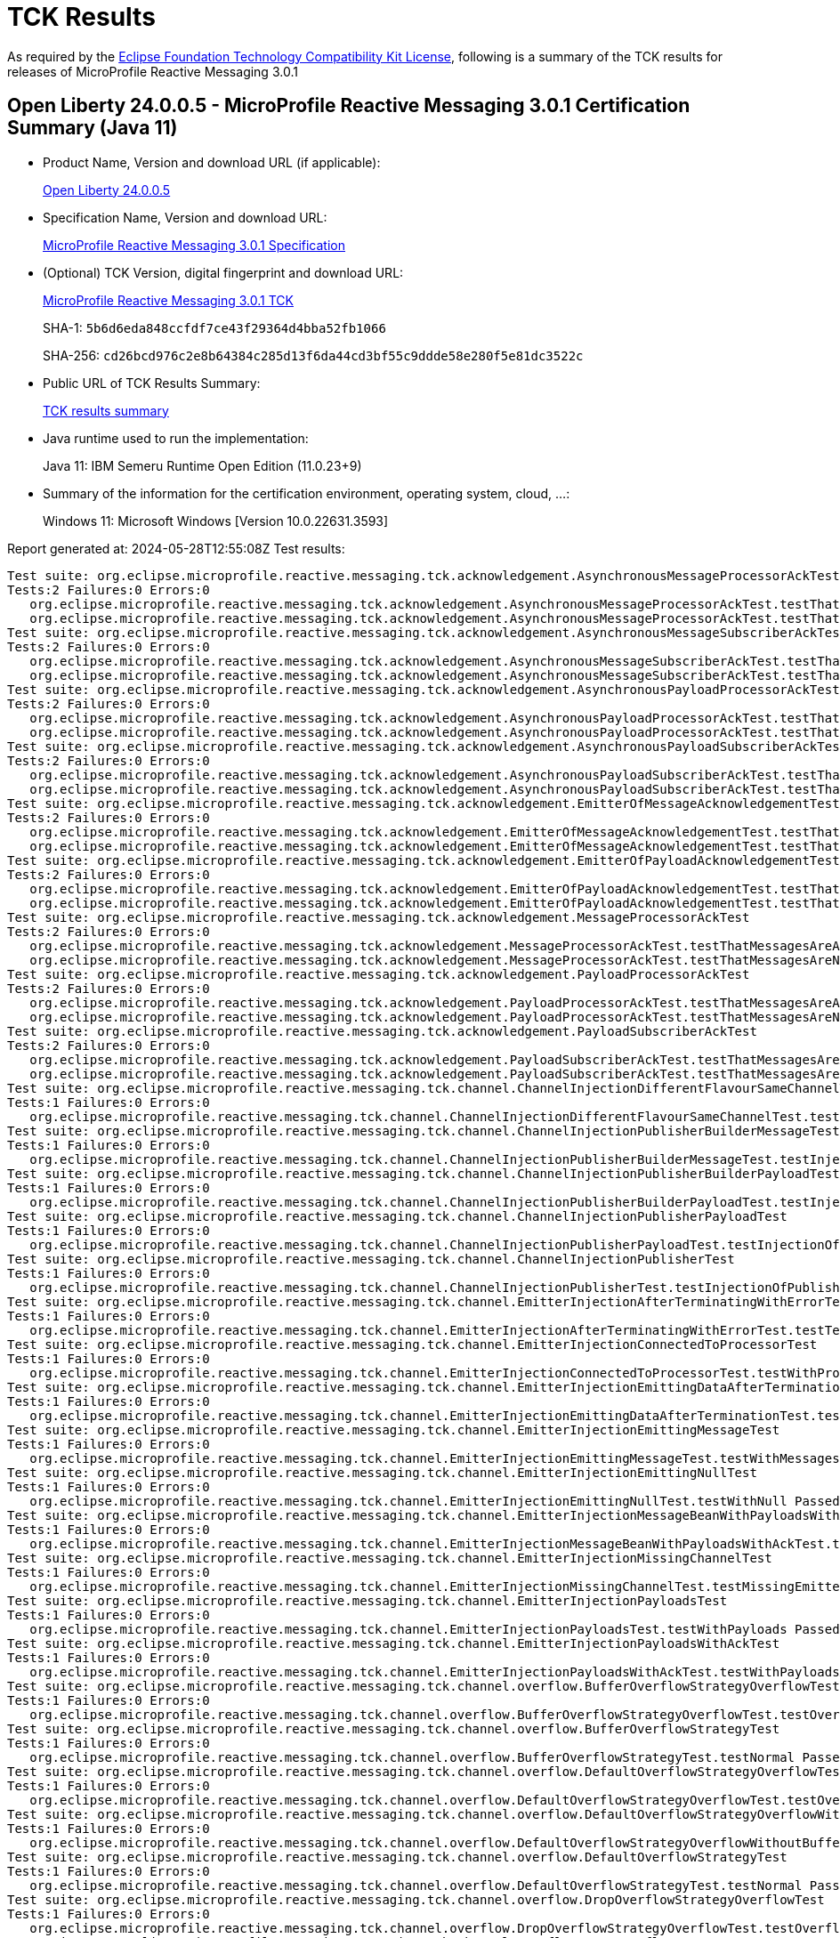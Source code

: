 :page-layout: certification 
= TCK Results

As required by the https://www.eclipse.org/legal/tck.php[Eclipse Foundation Technology Compatibility Kit License], following is a summary of the TCK results for releases of MicroProfile Reactive Messaging 3.0.1

== Open Liberty 24.0.0.5 - MicroProfile Reactive Messaging 3.0.1 Certification Summary (Java 11)

* Product Name, Version and download URL (if applicable):
+
https://public.dhe.ibm.com/ibmdl/export/pub/software/openliberty/runtime/release/24.0.0.5/openliberty-24.0.0.5.zip[Open Liberty 24.0.0.5]

* Specification Name, Version and download URL:
+
https://github.com/eclipse/microprofile-reactive-messaging/tree/3.0.1[MicroProfile Reactive Messaging 3.0.1 Specification]

* (Optional) TCK Version, digital fingerprint and download URL:
+
https://repo1.maven.org/maven2/org/eclipse/microprofile/reactive-messaging/microprofile-reactive-messaging-tck/3.0.1/microprofile-reactive-messaging-tck-3.0.1.jar[MicroProfile Reactive Messaging 3.0.1 TCK]
+
SHA-1: `5b6d6eda848ccfdf7ce43f29364d4bba52fb1066`
+
SHA-256: `cd26bcd976c2e8b64384c285d13f6da44cd3bf55c9ddde58e280f5e81dc3522c`

* Public URL of TCK Results Summary:
+
xref:24.0.0.5-MicroProfile-Reactive-Messaging-3.0.1-Java11-TCKResults.adoc[TCK results summary]


* Java runtime used to run the implementation:
+
Java 11: IBM Semeru Runtime Open Edition (11.0.23+9)

* Summary of the information for the certification environment, operating system, cloud, ...:
+
Windows 11: Microsoft Windows [Version 10.0.22631.3593]

Report generated at: 2024-05-28T12:55:08Z
Test results:

[source, text]
----
Test suite: org.eclipse.microprofile.reactive.messaging.tck.acknowledgement.AsynchronousMessageProcessorAckTest 
Tests:2 Failures:0 Errors:0
   org.eclipse.microprofile.reactive.messaging.tck.acknowledgement.AsynchronousMessageProcessorAckTest.testThatMessagesAreAckedAfterSuccessfulProcessingOfMessage Passed!
   org.eclipse.microprofile.reactive.messaging.tck.acknowledgement.AsynchronousMessageProcessorAckTest.testThatMessagesAreNackedAfterFailingProcessingOfMessage Passed!
Test suite: org.eclipse.microprofile.reactive.messaging.tck.acknowledgement.AsynchronousMessageSubscriberAckTest 
Tests:2 Failures:0 Errors:0
   org.eclipse.microprofile.reactive.messaging.tck.acknowledgement.AsynchronousMessageSubscriberAckTest.testThatMessagesAreAckedAfterSuccessfulProcessingOfMessage Passed!
   org.eclipse.microprofile.reactive.messaging.tck.acknowledgement.AsynchronousMessageSubscriberAckTest.testThatMessagesAreNackedAfterFailingProcessingOfMessage Passed!
Test suite: org.eclipse.microprofile.reactive.messaging.tck.acknowledgement.AsynchronousPayloadProcessorAckTest 
Tests:2 Failures:0 Errors:0
   org.eclipse.microprofile.reactive.messaging.tck.acknowledgement.AsynchronousPayloadProcessorAckTest.testThatMessagesAreNackedAfterFailingProcessingOfPayload Passed!
   org.eclipse.microprofile.reactive.messaging.tck.acknowledgement.AsynchronousPayloadProcessorAckTest.testThatMessagesAreAckedAfterSuccessfulProcessingOfPayload Passed!
Test suite: org.eclipse.microprofile.reactive.messaging.tck.acknowledgement.AsynchronousPayloadSubscriberAckTest 
Tests:2 Failures:0 Errors:0
   org.eclipse.microprofile.reactive.messaging.tck.acknowledgement.AsynchronousPayloadSubscriberAckTest.testThatMessagesAreAckedAfterSuccessfulProcessingOfMessage Passed!
   org.eclipse.microprofile.reactive.messaging.tck.acknowledgement.AsynchronousPayloadSubscriberAckTest.testThatMessagesAreNackedAfterFailingProcessingOfMessage Passed!
Test suite: org.eclipse.microprofile.reactive.messaging.tck.acknowledgement.EmitterOfMessageAcknowledgementTest 
Tests:2 Failures:0 Errors:0
   org.eclipse.microprofile.reactive.messaging.tck.acknowledgement.EmitterOfMessageAcknowledgementTest.testThatEmitterReceiveAcksAfterSuccessfulProcessingOfPayload Passed!
   org.eclipse.microprofile.reactive.messaging.tck.acknowledgement.EmitterOfMessageAcknowledgementTest.testThatEmitterReceiveNacksAfterFailingProcessingOfPayload Passed!
Test suite: org.eclipse.microprofile.reactive.messaging.tck.acknowledgement.EmitterOfPayloadAcknowledgementTest 
Tests:2 Failures:0 Errors:0
   org.eclipse.microprofile.reactive.messaging.tck.acknowledgement.EmitterOfPayloadAcknowledgementTest.testThatEmitterReceiveAcksAfterSuccessfulProcessingOfPayload Passed!
   org.eclipse.microprofile.reactive.messaging.tck.acknowledgement.EmitterOfPayloadAcknowledgementTest.testThatEmitterReceiveNacksAfterFailingProcessingOfPayload Passed!
Test suite: org.eclipse.microprofile.reactive.messaging.tck.acknowledgement.MessageProcessorAckTest 
Tests:2 Failures:0 Errors:0
   org.eclipse.microprofile.reactive.messaging.tck.acknowledgement.MessageProcessorAckTest.testThatMessagesAreAckedAfterSuccessfulProcessingOfMessage Passed!
   org.eclipse.microprofile.reactive.messaging.tck.acknowledgement.MessageProcessorAckTest.testThatMessagesAreNackedAfterFailingProcessingOfMessage Passed!
Test suite: org.eclipse.microprofile.reactive.messaging.tck.acknowledgement.PayloadProcessorAckTest 
Tests:2 Failures:0 Errors:0
   org.eclipse.microprofile.reactive.messaging.tck.acknowledgement.PayloadProcessorAckTest.testThatMessagesAreAckedAfterSuccessfulProcessingOfMessage Passed!
   org.eclipse.microprofile.reactive.messaging.tck.acknowledgement.PayloadProcessorAckTest.testThatMessagesAreNackedAfterFailingProcessingOfMessage Passed!
Test suite: org.eclipse.microprofile.reactive.messaging.tck.acknowledgement.PayloadSubscriberAckTest 
Tests:2 Failures:0 Errors:0
   org.eclipse.microprofile.reactive.messaging.tck.acknowledgement.PayloadSubscriberAckTest.testThatMessagesAreAckedAfterSuccessfulProcessingOfMessage Passed!
   org.eclipse.microprofile.reactive.messaging.tck.acknowledgement.PayloadSubscriberAckTest.testThatMessagesAreNackedAfterFailingProcessingOfMessage Passed!
Test suite: org.eclipse.microprofile.reactive.messaging.tck.channel.ChannelInjectionDifferentFlavourSameChannelTest 
Tests:1 Failures:0 Errors:0
   org.eclipse.microprofile.reactive.messaging.tck.channel.ChannelInjectionDifferentFlavourSameChannelTest.testMultipleFieldInjection Passed!
Test suite: org.eclipse.microprofile.reactive.messaging.tck.channel.ChannelInjectionPublisherBuilderMessageTest 
Tests:1 Failures:0 Errors:0
   org.eclipse.microprofile.reactive.messaging.tck.channel.ChannelInjectionPublisherBuilderMessageTest.testInjectionOfPublisherBuilderOfMessages Passed!
Test suite: org.eclipse.microprofile.reactive.messaging.tck.channel.ChannelInjectionPublisherBuilderPayloadTest 
Tests:1 Failures:0 Errors:0
   org.eclipse.microprofile.reactive.messaging.tck.channel.ChannelInjectionPublisherBuilderPayloadTest.testInjectionOfPublisherBuilderOfPayloads Passed!
Test suite: org.eclipse.microprofile.reactive.messaging.tck.channel.ChannelInjectionPublisherPayloadTest 
Tests:1 Failures:0 Errors:0
   org.eclipse.microprofile.reactive.messaging.tck.channel.ChannelInjectionPublisherPayloadTest.testInjectionOfPublisherOfPayloads Passed!
Test suite: org.eclipse.microprofile.reactive.messaging.tck.channel.ChannelInjectionPublisherTest 
Tests:1 Failures:0 Errors:0
   org.eclipse.microprofile.reactive.messaging.tck.channel.ChannelInjectionPublisherTest.testInjectionOfPublisherOfMessages Passed!
Test suite: org.eclipse.microprofile.reactive.messaging.tck.channel.EmitterInjectionAfterTerminatingWithErrorTest 
Tests:1 Failures:0 Errors:0
   org.eclipse.microprofile.reactive.messaging.tck.channel.EmitterInjectionAfterTerminatingWithErrorTest.testTerminationWithError Passed!
Test suite: org.eclipse.microprofile.reactive.messaging.tck.channel.EmitterInjectionConnectedToProcessorTest 
Tests:1 Failures:0 Errors:0
   org.eclipse.microprofile.reactive.messaging.tck.channel.EmitterInjectionConnectedToProcessorTest.testWithProcessor Passed!
Test suite: org.eclipse.microprofile.reactive.messaging.tck.channel.EmitterInjectionEmittingDataAfterTerminationTest 
Tests:1 Failures:0 Errors:0
   org.eclipse.microprofile.reactive.messaging.tck.channel.EmitterInjectionEmittingDataAfterTerminationTest.testTermination Passed!
Test suite: org.eclipse.microprofile.reactive.messaging.tck.channel.EmitterInjectionEmittingMessageTest 
Tests:1 Failures:0 Errors:0
   org.eclipse.microprofile.reactive.messaging.tck.channel.EmitterInjectionEmittingMessageTest.testWithMessages Passed!
Test suite: org.eclipse.microprofile.reactive.messaging.tck.channel.EmitterInjectionEmittingNullTest 
Tests:1 Failures:0 Errors:0
   org.eclipse.microprofile.reactive.messaging.tck.channel.EmitterInjectionEmittingNullTest.testWithNull Passed!
Test suite: org.eclipse.microprofile.reactive.messaging.tck.channel.EmitterInjectionMessageBeanWithPayloadsWithAckTest 
Tests:1 Failures:0 Errors:0
   org.eclipse.microprofile.reactive.messaging.tck.channel.EmitterInjectionMessageBeanWithPayloadsWithAckTest.testMyMessageBeanWithPayloadsAndAck Passed!
Test suite: org.eclipse.microprofile.reactive.messaging.tck.channel.EmitterInjectionMissingChannelTest 
Tests:1 Failures:0 Errors:0
   org.eclipse.microprofile.reactive.messaging.tck.channel.EmitterInjectionMissingChannelTest.testMissingEmitter Passed!
Test suite: org.eclipse.microprofile.reactive.messaging.tck.channel.EmitterInjectionPayloadsTest 
Tests:1 Failures:0 Errors:0
   org.eclipse.microprofile.reactive.messaging.tck.channel.EmitterInjectionPayloadsTest.testWithPayloads Passed!
Test suite: org.eclipse.microprofile.reactive.messaging.tck.channel.EmitterInjectionPayloadsWithAckTest 
Tests:1 Failures:0 Errors:0
   org.eclipse.microprofile.reactive.messaging.tck.channel.EmitterInjectionPayloadsWithAckTest.testWithPayloadsAndAck Passed!
Test suite: org.eclipse.microprofile.reactive.messaging.tck.channel.overflow.BufferOverflowStrategyOverflowTest 
Tests:1 Failures:0 Errors:0
   org.eclipse.microprofile.reactive.messaging.tck.channel.overflow.BufferOverflowStrategyOverflowTest.testOverflow Passed!
Test suite: org.eclipse.microprofile.reactive.messaging.tck.channel.overflow.BufferOverflowStrategyTest 
Tests:1 Failures:0 Errors:0
   org.eclipse.microprofile.reactive.messaging.tck.channel.overflow.BufferOverflowStrategyTest.testNormal Passed!
Test suite: org.eclipse.microprofile.reactive.messaging.tck.channel.overflow.DefaultOverflowStrategyOverflowTest 
Tests:1 Failures:0 Errors:0
   org.eclipse.microprofile.reactive.messaging.tck.channel.overflow.DefaultOverflowStrategyOverflowTest.testOverflow Passed!
Test suite: org.eclipse.microprofile.reactive.messaging.tck.channel.overflow.DefaultOverflowStrategyOverflowWithoutBufferSizeTest 
Tests:1 Failures:0 Errors:0
   org.eclipse.microprofile.reactive.messaging.tck.channel.overflow.DefaultOverflowStrategyOverflowWithoutBufferSizeTest.testOverflow Passed!
Test suite: org.eclipse.microprofile.reactive.messaging.tck.channel.overflow.DefaultOverflowStrategyTest 
Tests:1 Failures:0 Errors:0
   org.eclipse.microprofile.reactive.messaging.tck.channel.overflow.DefaultOverflowStrategyTest.testNormal Passed!
Test suite: org.eclipse.microprofile.reactive.messaging.tck.channel.overflow.DropOverflowStrategyOverflowTest 
Tests:1 Failures:0 Errors:0
   org.eclipse.microprofile.reactive.messaging.tck.channel.overflow.DropOverflowStrategyOverflowTest.testOverflow Passed!
Test suite: org.eclipse.microprofile.reactive.messaging.tck.channel.overflow.DropOverflowStrategyTest 
Tests:1 Failures:0 Errors:0
   org.eclipse.microprofile.reactive.messaging.tck.channel.overflow.DropOverflowStrategyTest.testNormal Passed!
Test suite: org.eclipse.microprofile.reactive.messaging.tck.channel.overflow.FailOverflowStrategyOverflowTest 
Tests:1 Failures:0 Errors:0
   org.eclipse.microprofile.reactive.messaging.tck.channel.overflow.FailOverflowStrategyOverflowTest.testOverflow Passed!
Test suite: org.eclipse.microprofile.reactive.messaging.tck.channel.overflow.LatestOverflowStrategyOverflowTest 
Tests:1 Failures:0 Errors:0
   org.eclipse.microprofile.reactive.messaging.tck.channel.overflow.LatestOverflowStrategyOverflowTest.testOverflow Passed!
Test suite: org.eclipse.microprofile.reactive.messaging.tck.channel.overflow.LatestOverflowStrategyTest 
Tests:1 Failures:0 Errors:0
   org.eclipse.microprofile.reactive.messaging.tck.channel.overflow.LatestOverflowStrategyTest.testNormal Passed!
Test suite: org.eclipse.microprofile.reactive.messaging.tck.channel.overflow.ThrowExceptionOverflowStrategyOverflowTest 
Tests:1 Failures:0 Errors:0
   org.eclipse.microprofile.reactive.messaging.tck.channel.overflow.ThrowExceptionOverflowStrategyOverflowTest.testOverflow Passed!
Test suite: org.eclipse.microprofile.reactive.messaging.tck.channel.overflow.ThrowExceptionOverflowStrategyTest 
Tests:1 Failures:0 Errors:0
   org.eclipse.microprofile.reactive.messaging.tck.channel.overflow.ThrowExceptionOverflowStrategyTest.testNormal Passed!
Test suite: org.eclipse.microprofile.reactive.messaging.tck.connector.ConnectorTest 
Tests:1 Failures:0 Errors:0
   org.eclipse.microprofile.reactive.messaging.tck.connector.ConnectorTest.checkConnector Passed!
Test suite: org.eclipse.microprofile.reactive.messaging.tck.connector.MissingConnectorTest 
Tests:2 Failures:0 Errors:0
   org.eclipse.microprofile.reactive.messaging.tck.connector.MissingConnectorTest.testWhenTheConnectorAreNotConfigured Passed!
   org.eclipse.microprofile.reactive.messaging.tck.connector.MissingConnectorTest.testWhenTheStreamNameDoesNotMatch Passed!
Test suite: org.eclipse.microprofile.reactive.messaging.tck.invalid.InvalidConfigurationTest 
Tests:16 Failures:0 Errors:0
   org.eclipse.microprofile.reactive.messaging.tck.invalid.InvalidConfigurationTest.checkThatProcessorsWithTooManyDownstreamsAreDetected Passed!
   org.eclipse.microprofile.reactive.messaging.tck.invalid.InvalidConfigurationTest.checkThatChannelWithoutUpstreamAreDetected Passed!
   org.eclipse.microprofile.reactive.messaging.tck.invalid.InvalidConfigurationTest.checkThatEmitterWithMultipleDownstreamsAreDetected Passed!
   org.eclipse.microprofile.reactive.messaging.tck.invalid.InvalidConfigurationTest.checkThatProcessorsWithTooManyUpstreamsAreDetected Passed!
   org.eclipse.microprofile.reactive.messaging.tck.invalid.InvalidConfigurationTest.checkThatOutgoingConnectorWithoutUpstreamAreDetected Passed!
   org.eclipse.microprofile.reactive.messaging.tck.invalid.InvalidConfigurationTest.checkThatEmptyIncomingAreRejected Passed!
   org.eclipse.microprofile.reactive.messaging.tck.invalid.InvalidConfigurationTest.checkThatProcessorsWithoutUpstreamAreDetected Passed!
   org.eclipse.microprofile.reactive.messaging.tck.invalid.InvalidConfigurationTest.checkThatOutgoingConnectorWithMultipleUpstreamsAreDetected Passed!
   org.eclipse.microprofile.reactive.messaging.tck.invalid.InvalidConfigurationTest.checkThatChannelWithMultipleUpstreamsAreDetected Passed!
   org.eclipse.microprofile.reactive.messaging.tck.invalid.InvalidConfigurationTest.checkThatIncomingConnectorWithMultipleDownstreamAreDetected Passed!
   org.eclipse.microprofile.reactive.messaging.tck.invalid.InvalidConfigurationTest.checkThatEmptyOutgoingAreRejected Passed!
   org.eclipse.microprofile.reactive.messaging.tck.invalid.InvalidConfigurationTest.checkThatInvalidOutgoingSignaturesAreRejected Passed!
   org.eclipse.microprofile.reactive.messaging.tck.invalid.InvalidConfigurationTest.checkThatProcessorsWithoutDownstreamAreDetected Passed!
   org.eclipse.microprofile.reactive.messaging.tck.invalid.InvalidConfigurationTest.checkThatIncomingConnectorWithoutDownstreamAreDetected Passed!
   org.eclipse.microprofile.reactive.messaging.tck.invalid.InvalidConfigurationTest.checkThatEmitterWithoutDownstreamAreDetected Passed!
   org.eclipse.microprofile.reactive.messaging.tck.invalid.InvalidConfigurationTest.checkThatIncompleteChainsAreDetected Passed!
Test suite: org.eclipse.microprofile.reactive.messaging.tck.metrics.MetricsTest 
Tests:2 Failures:0 Errors:0
   org.eclipse.microprofile.reactive.messaging.tck.metrics.MetricsTest.testMetricsConnector Passed!
   org.eclipse.microprofile.reactive.messaging.tck.metrics.MetricsTest.testMetricsInApp Passed!
Test suite: org.eclipse.microprofile.reactive.messaging.tck.ProcessorChainTest 
Tests:1 Failures:0 Errors:0
   org.eclipse.microprofile.reactive.messaging.tck.ProcessorChainTest.test Passed!
Test suite: org.eclipse.microprofile.reactive.messaging.tck.scope.ApplicationScopeTest 
Tests:1 Failures:0 Errors:0
   org.eclipse.microprofile.reactive.messaging.tck.scope.ApplicationScopeTest.verify Passed!
Test suite: org.eclipse.microprofile.reactive.messaging.tck.scope.DependantScopeTest 
Tests:1 Failures:0 Errors:0
   org.eclipse.microprofile.reactive.messaging.tck.scope.DependantScopeTest.verify Passed!
Test suite: org.eclipse.microprofile.reactive.messaging.tck.signatures.invalid.InvalidSubscriberSignatureTest 
Tests:2 Failures:0 Errors:0
   org.eclipse.microprofile.reactive.messaging.tck.signatures.invalid.InvalidSubscriberSignatureTest.checkThatIncomingShouldNotReturnNonVoidCompletionStage Passed!
   org.eclipse.microprofile.reactive.messaging.tck.signatures.invalid.InvalidSubscriberSignatureTest.checkThatIncomingShouldNotReturnObject Passed!
Test suite: org.eclipse.microprofile.reactive.messaging.tck.signatures.processors.ProcessorShapeTest 
Tests:4 Failures:0 Errors:0
   org.eclipse.microprofile.reactive.messaging.tck.signatures.processors.ProcessorShapeTest.verifySignaturesConsumingSingleElement Passed!
   org.eclipse.microprofile.reactive.messaging.tck.signatures.processors.ProcessorShapeTest.verifySignaturesReturningProcessors Passed!
   org.eclipse.microprofile.reactive.messaging.tck.signatures.processors.ProcessorShapeTest.verifySignaturesReturningPublishers Passed!
   org.eclipse.microprofile.reactive.messaging.tck.signatures.processors.ProcessorShapeTest.verifySignatureConsumingAndProducingStreams Passed!
Test suite: org.eclipse.microprofile.reactive.messaging.tck.signatures.publishers.PublisherShapeTest 
Tests:1 Failures:0 Errors:0
   org.eclipse.microprofile.reactive.messaging.tck.signatures.publishers.PublisherShapeTest.verifyPublisherSignatures Passed!
Test suite: org.eclipse.microprofile.reactive.messaging.tck.signatures.subscribers.SubscriberShapeTest 
Tests:1 Failures:0 Errors:0
   org.eclipse.microprofile.reactive.messaging.tck.signatures.subscribers.SubscriberShapeTest.verifySubscriberSignatures Passed!
Test suite: org.eclipse.microprofile.reactive.messaging.tck.SimpleIncomingTest 
Tests:1 Failures:0 Errors:0
   org.eclipse.microprofile.reactive.messaging.tck.SimpleIncomingTest.testReceptionWithValues Passed!
----